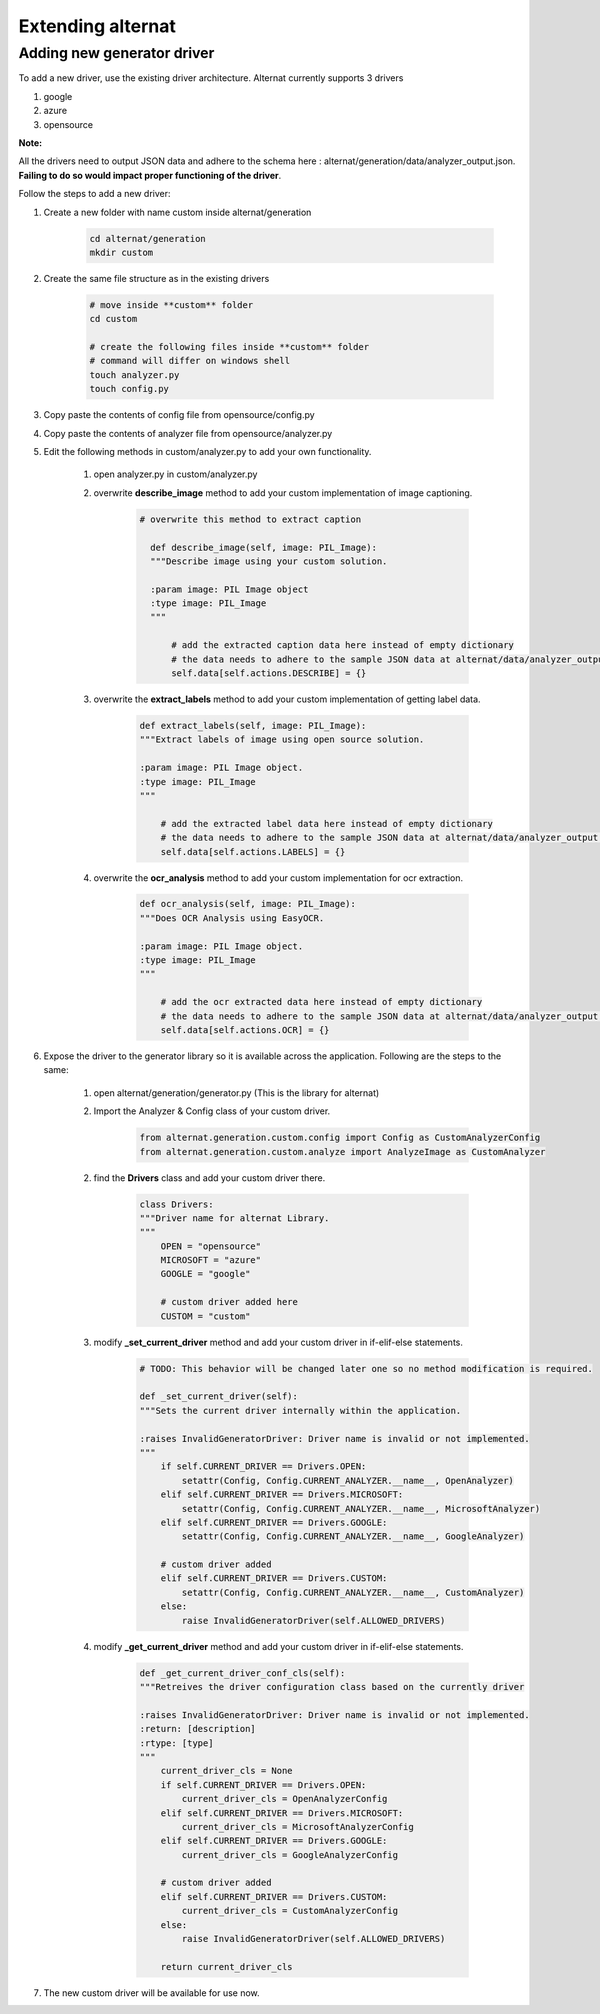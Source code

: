 Extending alternat
=====================


Adding new generator driver
-----------------------------

To add a new driver, use the existing driver architecture. Alternat currently supports 3 drivers

1. google

2. azure

3. opensource

**Note:**

All the drivers need to output JSON data and adhere to the schema here :
alternat/generation/data/analyzer_output.json. **Failing to do so would impact proper functioning of the driver**.

Follow the steps to add a new driver:

1. Create a new folder with name custom inside alternat/generation

    .. code-block:: bash

      cd alternat/generation
      mkdir custom

2. Create the same file structure as in the existing drivers

    .. code-block:: bash

      # move inside **custom** folder
      cd custom

      # create the following files inside **custom** folder
      # command will differ on windows shell
      touch analyzer.py
      touch config.py

3. Copy paste the contents of config file from opensource/config.py

4. Copy paste the contents of analyzer file from opensource/analyzer.py

5. Edit the following methods in custom/analyzer.py to add your own functionality.

    1. open analyzer.py in custom/analyzer.py

    2. overwrite **describe_image** method to add your custom implementation of image captioning.

        .. code-block:: bash

          # overwrite this method to extract caption

            def describe_image(self, image: PIL_Image):
            """Describe image using your custom solution.

            :param image: PIL Image object
            :type image: PIL_Image
            """

                # add the extracted caption data here instead of empty dictionary
                # the data needs to adhere to the sample JSON data at alternat/data/analyzer_output.json
                self.data[self.actions.DESCRIBE] = {}

    3. overwrite the **extract_labels** method to add your custom implementation of getting label data.

        .. code-block:: bash

          def extract_labels(self, image: PIL_Image):
          """Extract labels of image using open source solution.

          :param image: PIL Image object.
          :type image: PIL_Image
          """

              # add the extracted label data here instead of empty dictionary
              # the data needs to adhere to the sample JSON data at alternat/data/analyzer_output.json
              self.data[self.actions.LABELS] = {}

    4. overwrite the **ocr_analysis** method to add your custom implementation for ocr extraction.

        .. code-block:: bash

          def ocr_analysis(self, image: PIL_Image):
          """Does OCR Analysis using EasyOCR.

          :param image: PIL Image object.
          :type image: PIL_Image
          """

              # add the ocr extracted data here instead of empty dictionary
              # the data needs to adhere to the sample JSON data at alternat/data/analyzer_output.json
              self.data[self.actions.OCR] = {}

6. Expose the driver to the generator library so it is available across the application. Following are the steps to the same:

    1. open alternat/generation/generator.py (This is the library for alternat)

    2. Import the Analyzer & Config class of your custom driver.

        .. code-block:: bash

          from alternat.generation.custom.config import Config as CustomAnalyzerConfig
          from alternat.generation.custom.analyze import AnalyzeImage as CustomAnalyzer

    2. find the **Drivers** class and add your custom driver there.

        .. code-block:: bash

          class Drivers:
          """Driver name for alternat Library.
          """
              OPEN = "opensource"
              MICROSOFT = "azure"
              GOOGLE = "google"

              # custom driver added here
              CUSTOM = "custom"


    3. modify **_set_current_driver** method and add your custom driver in if-elif-else statements.

        .. code-block:: bash

          # TODO: This behavior will be changed later one so no method modification is required.

          def _set_current_driver(self):
          """Sets the current driver internally within the application.

          :raises InvalidGeneratorDriver: Driver name is invalid or not implemented.
          """
              if self.CURRENT_DRIVER == Drivers.OPEN:
                  setattr(Config, Config.CURRENT_ANALYZER.__name__, OpenAnalyzer)
              elif self.CURRENT_DRIVER == Drivers.MICROSOFT:
                  setattr(Config, Config.CURRENT_ANALYZER.__name__, MicrosoftAnalyzer)
              elif self.CURRENT_DRIVER == Drivers.GOOGLE:
                  setattr(Config, Config.CURRENT_ANALYZER.__name__, GoogleAnalyzer)

              # custom driver added
              elif self.CURRENT_DRIVER == Drivers.CUSTOM:
                  setattr(Config, Config.CURRENT_ANALYZER.__name__, CustomAnalyzer)
              else:
                  raise InvalidGeneratorDriver(self.ALLOWED_DRIVERS)


    4. modify **_get_current_driver** method and add your custom driver in if-elif-else statements.

        .. code-block:: bash

          def _get_current_driver_conf_cls(self):
          """Retreives the driver configuration class based on the currently driver

          :raises InvalidGeneratorDriver: Driver name is invalid or not implemented.
          :return: [description]
          :rtype: [type]
          """
              current_driver_cls = None
              if self.CURRENT_DRIVER == Drivers.OPEN:
                  current_driver_cls = OpenAnalyzerConfig
              elif self.CURRENT_DRIVER == Drivers.MICROSOFT:
                  current_driver_cls = MicrosoftAnalyzerConfig
              elif self.CURRENT_DRIVER == Drivers.GOOGLE:
                  current_driver_cls = GoogleAnalyzerConfig

              # custom driver added
              elif self.CURRENT_DRIVER == Drivers.CUSTOM:
                  current_driver_cls = CustomAnalyzerConfig
              else:
                  raise InvalidGeneratorDriver(self.ALLOWED_DRIVERS)

              return current_driver_cls


7. The new custom driver will be available for use now.

